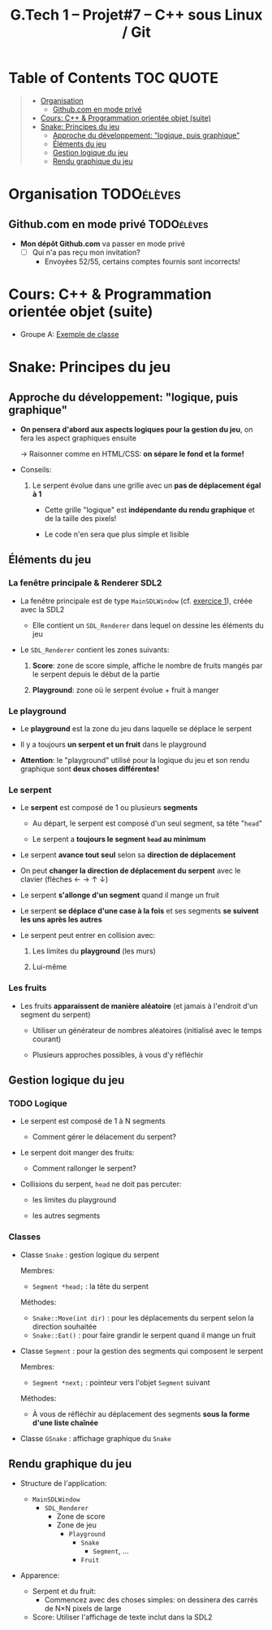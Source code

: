 #+title: G.Tech 1 -- Projet#7 -- C++ sous Linux / Git

* Table of Contents                                               :TOC:QUOTE:
#+BEGIN_QUOTE
- [[#organisation][Organisation]]
  - [[#githubcom-en-mode-privé][Github.com en mode privé]]
- [[#cours-c--programmation-orientée-objet-suite][Cours: C++ & Programmation orientée objet (suite)]]
- [[#snake-principes-du-jeu][Snake: Principes du jeu]]
  - [[#approche-du-développement-logique-puis-graphique][Approche du développement: "logique, puis graphique"]]
  - [[#éléments-du-jeu][Éléments du jeu]]
  - [[#gestion-logique-du-jeu][Gestion logique du jeu]]
  - [[#rendu-graphique-du-jeu][Rendu graphique du jeu]]
#+END_QUOTE

* Organisation                                                   :TODOélèves:
** Github.com en mode privé                                      :TODOélèves:

 - *Mon dépôt Github.com* va passer en mode privé
   - [ ] Qui n'a pas reçu mon invitation?
     - Envoyées 52/55, certains comptes fournis sont incorrects!

* Cours: C++ & Programmation orientée objet (suite)
 - Groupe A: [[file:coaching_02.org::*Exemple%20de%20classe][Exemple de classe]]

* Snake: Principes du jeu
** Approche du développement: "logique, puis graphique"

 - *On pensera d'abord aux aspects logiques pour la gestion du jeu*, on fera les aspect graphiques ensuite

   -> Raisonner comme en HTML/CSS: *on sépare le fond et la forme!*

 - Conseils:

   1. Le serpent évolue dans une grille avec un *pas de déplacement égal à 1*

      - Cette grille "logique" est *indépendante du rendu graphique* et de la taille des pixels!

      - Le code n'en sera que plus simple et lisible

** Éléments du jeu
*** La fenêtre principale & Renderer SDL2

 - La fenêtre principale est de type =MainSDLWindow= (cf. [[file:exercices/ex01.org][exercice 1]]), créée avec la SDL2

   - Elle contient un =SDL_Renderer= dans lequel on dessine les éléments du jeu

 - Le =SDL_Renderer= contient les zones suivants:

   1. *Score*: zone de score simple, affiche le nombre de fruits mangés par le serpent depuis le début de la partie

   2. *Playground*: zone où le serpent évolue + fruit à manger

*** Le playground

 - Le *playground* est la zone du jeu dans laquelle se déplace le serpent

 - Il y a toujours *un serpent et un fruit* dans le playground

 - *Attention*: le "playground" utilisé pour la logique du jeu et son rendu graphique sont *deux choses différentes!*

*** Le serpent

 - Le *serpent* est composé de 1 ou plusieurs *segments*

   - Au départ, le serpent est composé d'un seul segment, sa tête "=head="

   - Le serpent a *toujours le segment =head= au minimum*

 - Le serpent *avance tout seul* selon sa *direction de déplacement*

 - On peut *changer la direction de déplacement du serpent* avec le clavier (flèches ← → ↑ ↓)

 - Le serpent *s'allonge d'un segment* quand il mange un fruit

 - Le serpent *se déplace d'une case à la fois* et ses segments *se suivent les uns après les autres*

 - Le serpent peut entrer en collision avec:

   1. Les limites du *playground* (les murs)

   2. Lui-même

*** Les fruits

 - Les fruits *apparaissent de manière aléatoire* (et jamais à l'endroit d'un segment du serpent)

   - Utiliser un générateur de nombres aléatoires (initialisé avec le temps courant)

   - Plusieurs approches possibles, à vous d'y réfléchir

** Gestion logique du jeu
*** TODO Logique

 - Le serpent est composé de 1 à N segments

   - Comment gérer le délacement du serpent?

 - Le serpent doit manger des fruits:

   - Comment rallonger le serpent?

 - Collisions du serpent, =head= ne doit pas percuter:

   - les limites du playground

   - les autres segments

*** Classes

 - Classe =Snake= : gestion logique du serpent

   Membres:
   - =Segment *head;= : la tête du serpent

   Méthodes:
   - =Snake::Move(int dir)= : pour les déplacements du serpent selon la direction souhaitée
   - =Snake::Eat()= : pour faire grandir le serpent quand il mange un fruit

 - Classe =Segment= : pour la gestion des segments qui composent le serpent

   Membres:
   - =Segment *next;= : pointeur vers l'objet =Segment= suivant

   Méthodes:
   - À vous de réfléchir au déplacement des segments *sous la forme d'une liste chaînée*

 - Classe =GSnake= : affichage graphique du =Snake=

** Rendu graphique du jeu

 - Structure de l'application:
   - =MainSDLWindow=
     - =SDL_Renderer=
       - Zone de score
       - Zone de jeu
         - =Playground=
           - =Snake=
             - =Segment=, ...
           - =Fruit=

 - Apparence:

   - Serpent et du fruit:
     - Commencez avec des choses simples: on dessinera des carrés de N×N pixels de large

   - Score: Utiliser l'affichage de texte inclut dans la SDL2

* COMMENT settings                                                          :ARCHIVE:noexport:
#+startup: overview
** Local variables
# Local Variables:
# fill-column: 105
# End:
